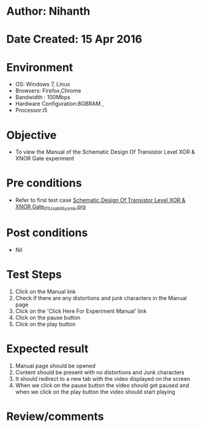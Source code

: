 * Author: Nihanth
* Date Created: 15 Apr 2016
* Environment
  - OS: Windows 7, Linux
  - Browsers: Firefox,Chrome
  - Bandwidth : 100Mbps
  - Hardware Configuration:8GBRAM , 
  - Processor:i5

* Objective
  - To view the Manual of the Schematic Design Of Transistor Level XOR & XNOR Gate experiment

* Pre conditions
  - Refer to first test case [[https://github.com/Virtual-Labs/vlsi-iiith/blob/master/test-cases/integration_test-cases/Schematic Design Of Transistor Level XOR & XNOR Gate/Schematic Design Of Transistor Level XOR & XNOR Gate_01_Usability_smk.org][Schematic Design Of Transistor Level XOR & XNOR Gate_01_Usability_smk.org]]

* Post conditions
  - Nil
* Test Steps
  1. Click on the Manual link 
  2. Check if there are any distortions and junk characters in the Manual page
  3. Click on the 'Click Here For Experiment Manual' link
  4. Click on the pause button
  5. Click on the play button

* Expected result
  1. Manual page should be opened
  2. Content should be present with no distortions and Junk characters
  3. It should redirect to a new tab with the video displayed on the screen
  4. When we click on the pause button the video should get paused and when we click on the play button the video should start playing

* Review/comments


